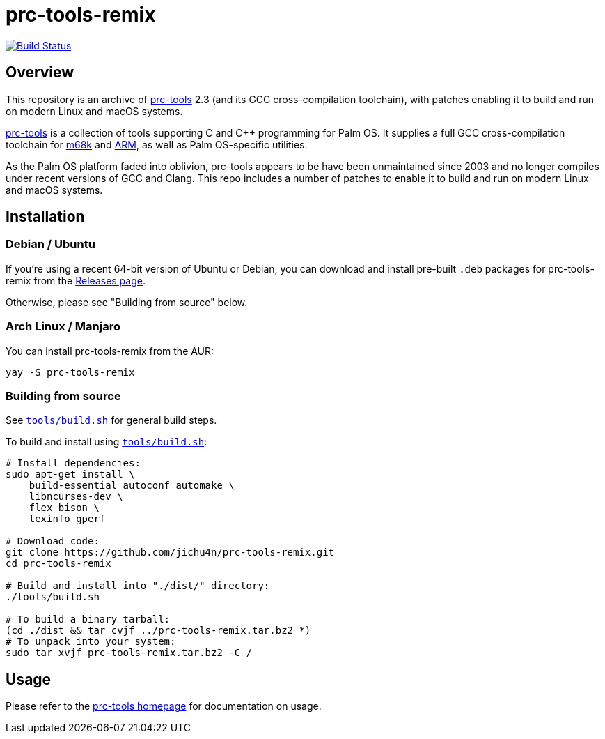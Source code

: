= prc-tools-remix

image:https://travis-ci.org/jichu4n/prc-tools-remix.svg?branch=master["Build Status", link="https://travis-ci.org/jichu4n/prc-tools-remix"]

== Overview

This repository is an archive of http://prc-tools.sourceforge.net/[prc-tools]
2.3 (and its GCC cross-compilation toolchain), with patches enabling it to build
and run on modern Linux and macOS systems.

http://prc-tools.sourceforge.net/[prc-tools] is a collection of tools supporting
C and C++ programming for Palm OS. It supplies a full GCC cross-compilation
toolchain for https://en.wikipedia.org/wiki/Motorola_68000_series[m68k] and
https://en.wikipedia.org/wiki/ARM_architecture[ARM], as well as Palm OS-specific
utilities.

As the Palm OS platform faded into oblivion, prc-tools appears to be have been
unmaintained since 2003 and no longer compiles under recent versions of GCC and
Clang. This repo includes a number of patches to enable it to build and run on
modern Linux and macOS systems.

== Installation

=== Debian / Ubuntu

If you're using a recent 64-bit version of Ubuntu or Debian, you can download
and install pre-built `.deb` packages for prc-tools-remix from the
https://github.com/jichu4n/prc-tools-remix/releases[Releases page].

Otherwise, please see "Building from source" below.

=== Arch Linux / Manjaro

You can install prc-tools-remix from the AUR:

```
yay -S prc-tools-remix
```

=== Building from source

See
https://github.com/jichu4n/prc-tools-remix/blob/master/tools/build.sh[`tools/build.sh`]
for general build steps.

To build and install using
https://github.com/jichu4n/prc-tools-remix/blob/master/tools/build.sh[`tools/build.sh`]:

[source,bash]
----
# Install dependencies:
sudo apt-get install \
    build-essential autoconf automake \
    libncurses-dev \
    flex bison \
    texinfo gperf

# Download code:
git clone https://github.com/jichu4n/prc-tools-remix.git
cd prc-tools-remix

# Build and install into "./dist/" directory:
./tools/build.sh

# To build a binary tarball:
(cd ./dist && tar cvjf ../prc-tools-remix.tar.bz2 *)
# To unpack into your system:
sudo tar xvjf prc-tools-remix.tar.bz2 -C /
----

== Usage

Please refer to the http://prc-tools.sourceforge.net/[prc-tools homepage] for
documentation on usage.
